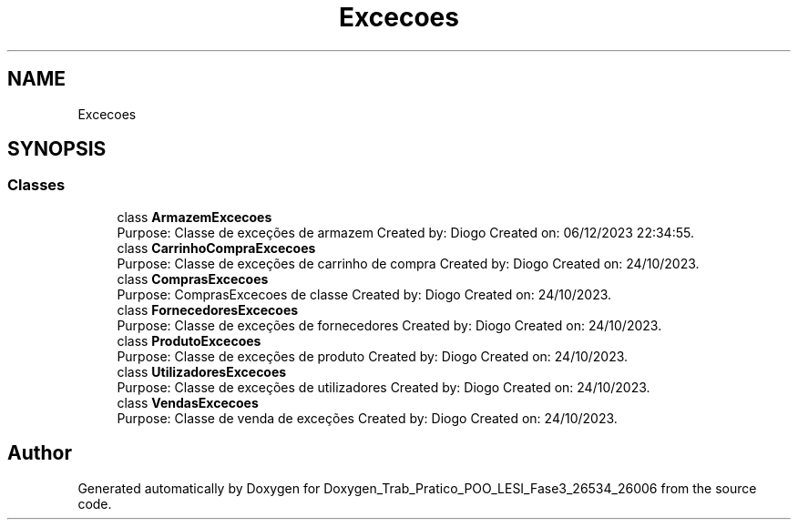 .TH "Excecoes" 3 "Sun Dec 31 2023" "Version 3.0" "Doxygen_Trab_Pratico_POO_LESI_Fase3_26534_26006" \" -*- nroff -*-
.ad l
.nh
.SH NAME
Excecoes
.SH SYNOPSIS
.br
.PP
.SS "Classes"

.in +1c
.ti -1c
.RI "class \fBArmazemExcecoes\fP"
.br
.RI "Purpose: Classe de exceções de armazem Created by: Diogo Created on: 06/12/2023 22:34:55\&. "
.ti -1c
.RI "class \fBCarrinhoCompraExcecoes\fP"
.br
.RI "Purpose: Classe de exceções de carrinho de compra Created by: Diogo Created on: 24/10/2023\&. "
.ti -1c
.RI "class \fBComprasExcecoes\fP"
.br
.RI "Purpose: ComprasExcecoes de classe Created by: Diogo Created on: 24/10/2023\&. "
.ti -1c
.RI "class \fBFornecedoresExcecoes\fP"
.br
.RI "Purpose: Classe de exceções de fornecedores Created by: Diogo Created on: 24/10/2023\&. "
.ti -1c
.RI "class \fBProdutoExcecoes\fP"
.br
.RI "Purpose: Classe de exceções de produto Created by: Diogo Created on: 24/10/2023\&. "
.ti -1c
.RI "class \fBUtilizadoresExcecoes\fP"
.br
.RI "Purpose: Classe de exceções de utilizadores Created by: Diogo Created on: 24/10/2023\&. "
.ti -1c
.RI "class \fBVendasExcecoes\fP"
.br
.RI "Purpose: Classe de venda de exceções Created by: Diogo Created on: 24/10/2023\&. "
.in -1c
.SH "Author"
.PP 
Generated automatically by Doxygen for Doxygen_Trab_Pratico_POO_LESI_Fase3_26534_26006 from the source code\&.
